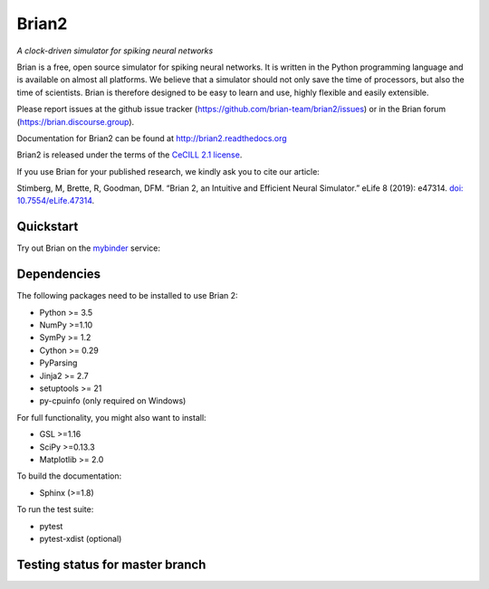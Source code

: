 Brian2
======

*A clock-driven simulator for spiking neural networks*

Brian is a free, open source simulator for spiking neural networks. It is written in the Python programming language and is available on almost all platforms. We believe that a simulator should not only save the time of processors, but also the time of scientists. Brian is therefore designed to be easy to learn and use, highly flexible and easily extensible.

Please report issues at the github issue tracker (https://github.com/brian-team/brian2/issues) or in the Brian forum (https://brian.discourse.group).

Documentation for Brian2 can be found at http://brian2.readthedocs.org

Brian2 is released under the terms of the `CeCILL 2.1 license <https://opensource.org/licenses/CECILL-2.1>`_.

If you use Brian for your published research, we kindly ask you to cite our article:

Stimberg, M, Brette, R, Goodman, DFM. “Brian 2, an Intuitive and Efficient Neural Simulator.” eLife 8 (2019): e47314. `doi: 10.7554/eLife.47314 <https://doi.org/10.7554/eLife.47314>`_.



.. image:: https://img.shields.io/pypi/v/Brian2.svg
        :target: https://pypi.python.org/pypi/Brian2

.. image:: https://img.shields.io/conda/vn/conda-forge/brian2.svg
        :target: https://anaconda.org/conda-forge/brian2

.. image:: https://zenodo.org/badge/DOI/10.5281/zenodo.654861.svg
        :target: https://doi.org/10.5281/zenodo.654861

.. image:: https://archive.softwareheritage.org/badge/swh:1:rel:3f86a656a919ae3e6ed6dfc664e121ece3c85d75/
    :target: https://archive.softwareheritage.org/swh:1:rel:3f86a656a919ae3e6ed6dfc664e121ece3c85d75;origin=https://github.com/brian-team/brian2.git;visit=swh:1:snp:238d008c6403ba6f66c414510cd94b6beb6d51ad/

.. image:: https://img.shields.io/badge/Contributor%20Covenant-v1.4%20adopted-ff69b4.svg
        :target: code-of-conduct.md
        :alt: Contributor Covenant

.. image:: https://badges.gitter.im/Join%20Chat.svg
   :alt: Join the chat at https://gitter.im/brian-team/brian2
   :target: https://gitter.im/brian-team/brian2?utm_source=badge&utm_medium=badge&utm_campaign=pr-badge&utm_content=badge

Quickstart
----------
Try out Brian on the `mybinder <https://mybinder.org/>`_ service:

.. image:: http://mybinder.org/badge.svg
  :target: http://mybinder.org/v2/gh/brian-team/brian2-binder/master?filepath=index.ipynb

Dependencies
------------
The following packages need to be installed to use Brian 2:

* Python >= 3.5
* NumPy >=1.10
* SymPy >= 1.2
* Cython >= 0.29
* PyParsing
* Jinja2 >= 2.7
* setuptools >= 21
* py-cpuinfo (only required on Windows)

For full functionality, you might also want to install:

* GSL >=1.16
* SciPy >=0.13.3
* Matplotlib >= 2.0

To build the documentation:

* Sphinx (>=1.8)

To run the test suite:

* pytest
* pytest-xdist (optional)

Testing status for master branch
--------------------------------

.. image:: https://img.shields.io/travis/brian-team/brian2/master.svg
  :target: https://travis-ci.org/brian-team/brian2?branch=master

.. image:: https://img.shields.io/appveyor/ci/brianteam/brian2/master.svg
  :target: https://ci.appveyor.com/project/brianteam/brian2/branch/master

.. image:: https://img.shields.io/coveralls/brian-team/brian2/master.svg
  :target: https://coveralls.io/r/brian-team/brian2?branch=master

.. image:: https://readthedocs.org/projects/brian2/badge/?version=stable
  :target: https://brian2.readthedocs.io/en/stable/?badge=stable
  :alt: Documentation Status
